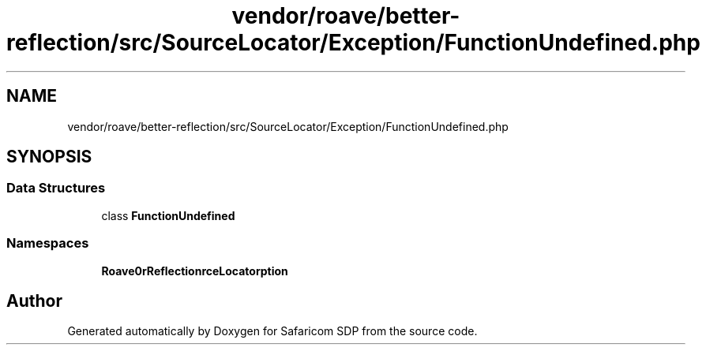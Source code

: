 .TH "vendor/roave/better-reflection/src/SourceLocator/Exception/FunctionUndefined.php" 3 "Sat Sep 26 2020" "Safaricom SDP" \" -*- nroff -*-
.ad l
.nh
.SH NAME
vendor/roave/better-reflection/src/SourceLocator/Exception/FunctionUndefined.php
.SH SYNOPSIS
.br
.PP
.SS "Data Structures"

.in +1c
.ti -1c
.RI "class \fBFunctionUndefined\fP"
.br
.in -1c
.SS "Namespaces"

.in +1c
.ti -1c
.RI " \fBRoave\\BetterReflection\\SourceLocator\\Exception\fP"
.br
.in -1c
.SH "Author"
.PP 
Generated automatically by Doxygen for Safaricom SDP from the source code\&.
